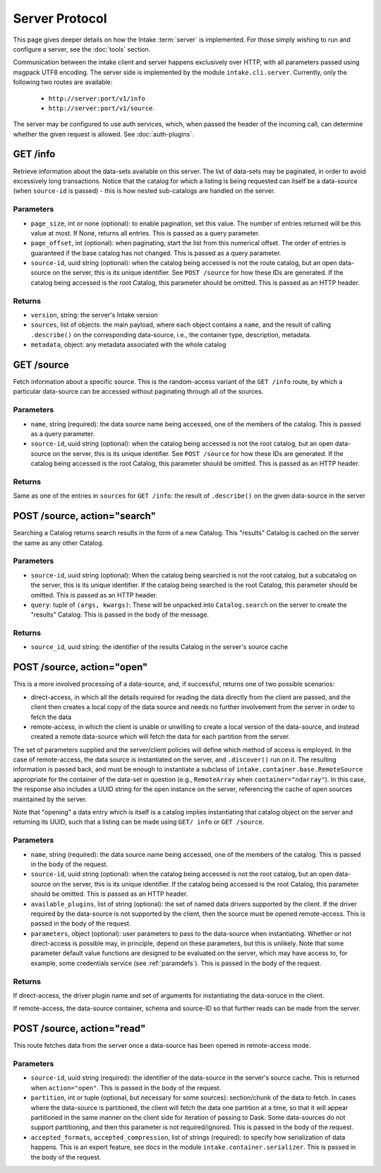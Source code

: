 .. _server:

Server Protocol
===============

This page gives deeper details on how the Intake :term:`server` is implemented. For those
simply wishing to run and configure a server, see the :doc:`tools` section.

Communication between the intake client and server happens exclusively over HTTP, with all
parameters passed using msgpack UTF8 encoding. The
server side is implemented by the module ``intake.cli.server``. Currently, only the following
two routes are available:

   - ``http://server:port/v1/info``
   - ``http://server:port/v1/source``.

The server may be configured to use auth services, which, when passed the header of the incoming
call, can determine whether the given request is allowed. See :doc:`auth-plugins`.

GET /info
---------

Retrieve information about the data-sets available on this server. The list of data-sets may be
paginated, in order to avoid excessively long transactions. Notice that the catalog for which a listing
is being requested can itself be a data-source (when ``source-id`` is passed) - this is how nested
sub-catalogs are handled on the server.

Parameters
~~~~~~~~~~

- ``page_size``, int or none (optional): to enable pagination, set this value. The number of entries returned
  will be this value at most. If None, returns all entries. This is passed as a query parameter.

- ``page_offset``, int (optional): when paginating, start the list from this numerical offset. The order of entries
  is guaranteed if the base catalog has not changed. This is passed as a query parameter.

- ``source-id``, uuid string (optional): when the catalog being accessed is not the route catalog, but an open data-source
  on the server, this is its unique identifier. See ``POST /source`` for how these IDs are generated.
  If the catalog being accessed is the root Catalog, this parameter should be omitted. This is passed as an HTTP header.

Returns
~~~~~~~

- ``version``, string: the server's Intake version

- ``sources``, list of objects: the main payload, where each object contains a ``name``, and the result of calling
  ``.describe()`` on the corresponding data-source, i.e., the container type, description, metadata.

- ``metadata``, object: any metadata associated with the whole catalog

GET /source
-----------

Fetch information about a specific source. This is the random-access variant of the ``GET /info`` route, by which
a particular data-source can be accessed without paginating through all of the sources.

Parameters
~~~~~~~~~~

- ``name``, string (required): the data source name being accessed, one of the members of the catalog. This is passed as a query parameter.

- ``source-id``, uuid string (optional): when the catalog being accessed is not the root catalog, but an open data-source
  on the server, this is its unique identifier. See ``POST /source`` for how these IDs are generated.
  If the catalog being accessed is the root Catalog, this parameter should be omitted. This is passed as an HTTP header.

Returns
~~~~~~~

Same as one of the entries in ``sources`` for ``GET /info``: the result of ``.describe()`` on the given data-source in the
server

POST /source, action="search"
-----------------------------

Searching a Catalog returns search results in the form of a new Catalog. This
"results" Catalog is cached on the server the same as any other Catalog.

Parameters
~~~~~~~~~~

- ``source-id``, uuid string (optional): When the catalog being searched is not
  the root catalog, but a subcatalog on the server, this is its unique
  identifier. If the catalog being searched is the root Catalog, this parameter
  should be omitted. This is passed as an HTTP header.
- ``query``: tuple of ``(args, kwargs)``: These will be unpacked into
  ``Catalog.search`` on the server to create the "results" Catalog. This is passed in the body of the message.

Returns
~~~~~~~

- ``source_id``, uuid string: the identifier of the results Catalog in the
  server's source cache


POST /source, action="open"
---------------------------

This is a more involved processing of a data-source, and, if successful, returns one of two possible scenarios:

- direct-access, in which all the details required for reading the data directly from the client are passed, and
  the client then creates a local copy of the data source and needs no further involvement from the server in order
  to fetch the data

- remote-access, in which the client is unable or unwilling to create a local version of the data-source, and instead
  created a remote data-source which will fetch the data for each partition from the server.

The set of parameters supplied and the server/client policies will define which method of access is employed. In the
case of remote-access, the data source is instantiated on the server, and ``.discover()`` run on it. The resulting
information is passed back, and must be enough to instantiate a subclass of ``intake.container.base.RemoteSource``
appropriate for the container of the data-set in question (e.g., ``RemoteArray`` when ``container="ndarray"``).
In this case, the response also includes a UUID string for the open instance on the server, referencing the
cache of open sources maintained by the server.

Note that "opening" a data entry which is itself is a catalog implies instantiating that catalog object on the
server and returning its UUID, such that a listing can be made using ``GET/ info`` or ``GET /source``.

Parameters
~~~~~~~~~~

- ``name``, string (required): the data source name being accessed, one of the members of the catalog. This is passed in the body of the request.

- ``source-id``, uuid string (optional): when the catalog being accessed is not the root catalog, but an open data-source
  on the server, this is its unique identifier. If the catalog being accessed is the root Catalog, this parameter should be omitted. This
  is passed as an HTTP header.

- ``available_plugins``, list of string (optional): the set of named data drivers supported by the client. If the driver required
  by the data-source is not supported by the client, then the source must be opened remote-access. This is passed in the body of the request.

- ``parameters``, object (optional): user parameters to pass to the data-source when instantiating. Whether or not direct-access
  is possible may, in principle, depend on these parameters, but this is unlikely. Note that some parameter default
  value functions are designed to be evaluated on the server, which may have access to, for example, some credentials
  service (see :ref:`paramdefs`). This is passed in the body of the request.

Returns
~~~~~~~

If direct-access, the driver plugin name and set of arguments for instantiating the data-soruce in the client.

If remote-access, the data-source container, schema and source-ID so that further reads can be made from the
server.

POST /source, action="read"
---------------------------

This route fetches data from the server once a data-source has been opened in remote-access mode.

Parameters
~~~~~~~~~~
- ``source-id``, uuid string (required): the identifier of the data-source in the server's source cache. This is returned
  when ``action="open"``. This is passed in the body of the request.

- ``partition``, int or tuple (optional, but necessary for some sources): section/chunk of the data to fetch.
  In cases where the data-source is partitioned,
  the client will fetch the data one partition at a time, so that it will appear partitioned in the same manner on
  the client side for iteration of passing to Dask. Some data-sources do not support partitioning, and then this
  parameter is not required/ignored. This is passed in the body of the request.

- ``accepted_formats``, ``accepted_compression``, list of strings (required): to specify how serialization of data happens. This
  is an expert feature, see docs in the module ``intake.container.serializer``. This is passed in the body of the request.
